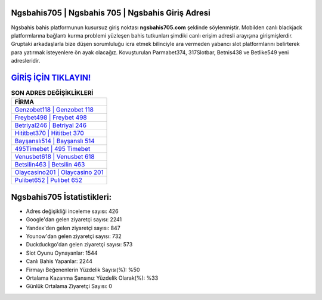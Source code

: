 ﻿Ngsbahis705 | Ngsbahis 705 | Ngsbahis Giriş Adresi
===================================

.. image:: images/ngsbahis-giris.jpg
   :width: 600
   
Ngsbahis bahis platformunun kusursuz giriş noktası **ngsbahis705.com** şeklinde söylenmiştir. Mobilden canlı blackjack platformlarına bağlantı kurma problemi yüzleşen bahis tutkunları şimdiki canlı erişim adresli arayışına girişmişlerdir. Gruptaki arkadaşlarla bize düşen sorumluluğu icra etmek bilinciyle ara vermeden yabancı slot platformlarını belirterek para yatırmak isteyenlere ön ayak olacağız. Kovuşturulan Parmabet374, 317Slotbar, Betnis438 ve Betlike549 yeni adresleridir.

`GİRİŞ İÇİN TIKLAYIN! <https://uclck.me/gonow>`_
==============

.. list-table:: **SON ADRES DEĞİŞİKLİKLERİ**
   :widths: 100
   :header-rows: 1

   * - FİRMA
   * - `Genzobet118 | Genzobet 118 <genzobet118-genzobet-118-genzobet-giris-adresi.html>`_
   * - `Freybet498 | Freybet 498 <freybet498-freybet-498-freybet-giris-adresi.html>`_
   * - `Betriyal246 | Betriyal 246 <betriyal246-betriyal-246-betriyal-giris-adresi.html>`_	 
   * - `Hititbet370 | Hititbet 370 <hititbet370-hititbet-370-hititbet-giris-adresi.html>`_	 
   * - `Bayşanslı514 | Bayşanslı 514 <baysansli514-baysansli-514-baysansli-giris-adresi.html>`_ 
   * - `495Timebet | 495 Timebet <495timebet-495-timebet-timebet-giris-adresi.html>`_
   * - `Venusbet618 | Venusbet 618 <venusbet618-venusbet-618-venusbet-giris-adresi.html>`_	 
   * - `Betsilin463 | Betsilin 463 <betsilin463-betsilin-463-betsilin-giris-adresi.html>`_
   * - `Olaycasino201 | Olaycasino 201 <olaycasino201-olaycasino-201-olaycasino-giris-adresi.html>`_
   * - `Pulibet652 | Pulibet 652 <pulibet652-pulibet-652-pulibet-giris-adresi.html>`_
	 
Ngsbahis705 İstatistikleri:
===================================	 
* Adres değişikliği inceleme sayısı: 426
* Google'dan gelen ziyaretçi sayısı: 2241
* Yandex'den gelen ziyaretçi sayısı: 847
* Younow'dan gelen ziyaretçi sayısı: 732
* Duckduckgo'dan gelen ziyaretçi sayısı: 573
* Slot Oyunu Oynayanlar: 1544
* Canlı Bahis Yapanlar: 2244
* Firmayı Beğenenlerin Yüzdelik Sayısı(%): %50
* Ortalama Kazanma Şansınız Yüzdelik Olarak(%): %33
* Günlük Ortalama Ziyaretçi Sayısı: 0
